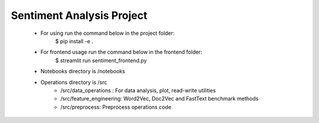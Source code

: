 Sentiment Analysis Project
================================


 * For using run the command below in the project folder:
    $ pip install -e .
 * For frontend usage run the command below in the frontend folder:
    $ streamlit run sentiment_frontend.py
 * Notebooks directory is /notebooks

 * Operations directory is /src
        * /src/data_operations : For data analysis, plot, read-write utilities
        * /src/feature_engineering: Word2Vec, Doc2Vec and FastText benchmark methods
        * /src/preprocess: Preprocess operations code

